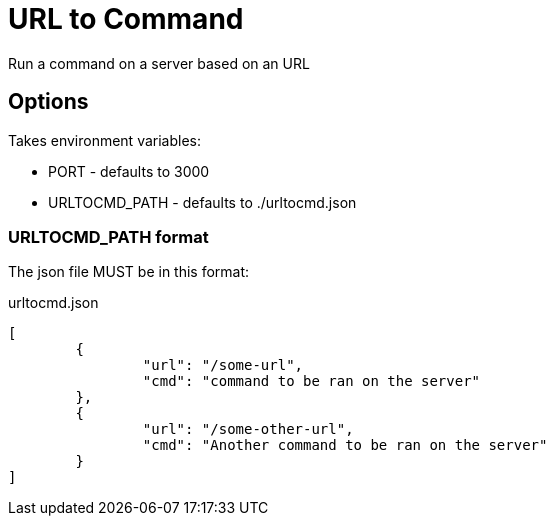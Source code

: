 = URL to Command

Run a command on a server based on an URL

== Options

Takes environment variables:

* PORT - defaults to 3000
* URLTOCMD_PATH - defaults to ./urltocmd.json

=== URLTOCMD_PATH format

The json file MUST be in this format:

.urltocmd.json
[source,json]
----
[
	{
		"url": "/some-url",
		"cmd": "command to be ran on the server"
	},
	{
		"url": "/some-other-url",
		"cmd": "Another command to be ran on the server"
	}
]
----